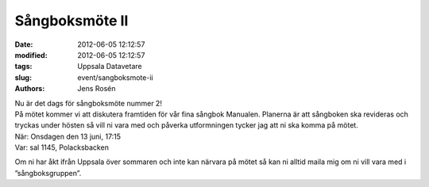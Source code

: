 Sångboksmöte II
###############

:date: 2012-06-05 12:12:57
:modified: 2012-06-05 12:12:57
:tags: Uppsala Datavetare
:slug: event/sangboksmote-ii
:authors: Jens Rosén

| Nu är det dags för sångboksmöte nummer 2!
| På mötet kommer vi att diskutera framtiden för vår fina sångbok
  Manualen. Planerna är att sångboken ska revideras och tryckas under
  hösten så vill ni vara med och påverka utformningen tycker jag att ni
  ska komma på mötet.

| När: Onsdagen den 13 juni, 17:15
| Var: sal 1145, Polacksbacken

Om ni har åkt ifrån Uppsala över sommaren och inte kan närvara på mötet
så kan ni alltid maila mig om ni vill vara med i ”sångboksgruppen”.

